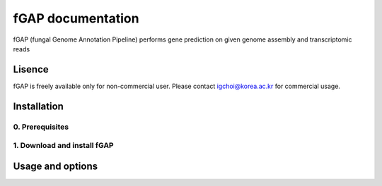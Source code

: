 ==================
fGAP documentation
==================

fGAP (fungal Genome Annotation Pipeline) performs gene prediction on given genome assembly and transcriptomic reads


-------
Lisence
-------
fGAP is freely available only for non-commercial user. Please contact igchoi@korea.ac.kr for commercial usage.


------------
Installation
------------

^^^^^^^^^^^^^^^^
0. Prerequisites
^^^^^^^^^^^^^^^^

^^^^^^^^^^^^^^^
1. Download and install fGAP
^^^^^^^^^^^^^^^

-----------------
Usage and options
-----------------